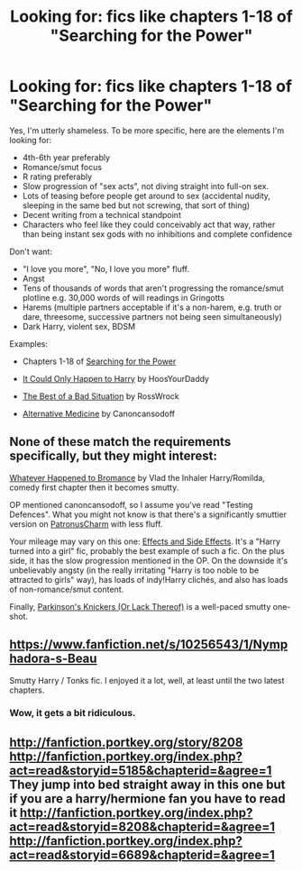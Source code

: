 #+TITLE: Looking for: fics like chapters 1-18 of "Searching for the Power"

* Looking for: fics like chapters 1-18 of "Searching for the Power"
:PROPERTIES:
:Author: FanficThrow
:Score: 7
:DateUnix: 1413109799.0
:DateShort: 2014-Oct-12
:FlairText: Request
:END:
Yes, I'm utterly shameless. To be more specific, here are the elements I'm looking for:

- 4th-6th year preferably
- Romance/smut focus
- R rating preferably
- Slow progression of "sex acts", not diving straight into full-on sex.
- Lots of teasing before people get around to sex (accidental nudity, sleeping in the same bed but not screwing, that sort of thing)
- Decent writing from a technical standpoint
- Characters who feel like they could conceivably act that way, rather than being instant sex gods with no inhibitions and complete confidence

Don't want:

- "I love you more", "No, I love you more" fluff.
- Angst
- Tens of thousands of words that aren't progressing the romance/smut plotline e.g. 30,000 words of will readings in Gringotts
- Harems (multiple partners acceptable if it's a non-harem, e.g. truth or dare, threesome, successive partners not being seen simultaneously)
- Dark Harry, violent sex, BDSM

Examples:

- Chapters 1-18 of [[https://www.fanfiction.net/s/5790760/1/Searching-For-The-Power][Searching for the Power]]

- [[https://www.fanfiction.net/s/5446275/1/It-Could-Only-Happen-to-Harry][It Could Only Happen to Harry]] by HoosYourDaddy

- [[http://restrictedsection.org/story.php?story=1458][The Best of a Bad Situation]] by RossWrock

- [[https://www.fanfiction.net/s/4541731/1/Alternative-Medicine][Alternative Medicine]] by Canoncansodoff


** None of these match the requirements specifically, but they might interest:

[[https://www.fanfiction.net/s/5445767/1/Whatever-Happened-to-Bromance][Whatever Happened to Bromance]] by Vlad the Inhaler Harry/Romilda, comedy first chapter then it becomes smutty.

OP mentioned canoncansodoff, so I assume you've read "Testing Defences". What you might not know is that there's a significantly smuttier version on [[http://www.patronuscharm.net/s/66/1/][PatronusCharm]] with less fluff.

Your mileage may vary on this one: [[https://www.fanfiction.net/s/4606270/1/Effects-and-Side-Effects][Effects and Side Effects]]. It's a "Harry turned into a girl" fic, probably the best example of such a fic. On the plus side, it has the slow progression mentioned in the OP. On the downside it's unbelievably angsty (in the really irritating "Harry is too noble to be attracted to girls" way), has loads of indy!Harry clichés, and also has loads of non-romance/smut content.

Finally, [[https://www.fanfiction.net/s/10100723/1/Parkinson-s-Knickers-Or-Lack-Thereof][Parkinson's Knickers (Or Lack Thereof)]] is a well-paced smutty one-shot.
:PROPERTIES:
:Author: Taure
:Score: 3
:DateUnix: 1413110911.0
:DateShort: 2014-Oct-12
:END:


** [[https://www.fanfiction.net/s/10256543/1/Nymphadora-s-Beau]]

Smutty Harry / Tonks fic. I enjoyed it a lot, well, at least until the two latest chapters.
:PROPERTIES:
:Author: deirox
:Score: 2
:DateUnix: 1413142258.0
:DateShort: 2014-Oct-12
:END:

*** Wow, it gets a bit ridiculous.
:PROPERTIES:
:Author: harrypooter123
:Score: 1
:DateUnix: 1413163782.0
:DateShort: 2014-Oct-13
:END:


** [[http://fanfiction.portkey.org/story/8208]] [[http://fanfiction.portkey.org/index.php?act=read&storyid=5185&chapterid=&agree=1]] They jump into bed straight away in this one but if you are a harry/hermione fan you have to read it [[http://fanfiction.portkey.org/index.php?act=read&storyid=8208&chapterid=&agree=1]] [[http://fanfiction.portkey.org/index.php?act=read&storyid=6689&chapterid=&agree=1]]
:PROPERTIES:
:Author: LarrySellerz
:Score: 1
:DateUnix: 1413360797.0
:DateShort: 2014-Oct-15
:END:
